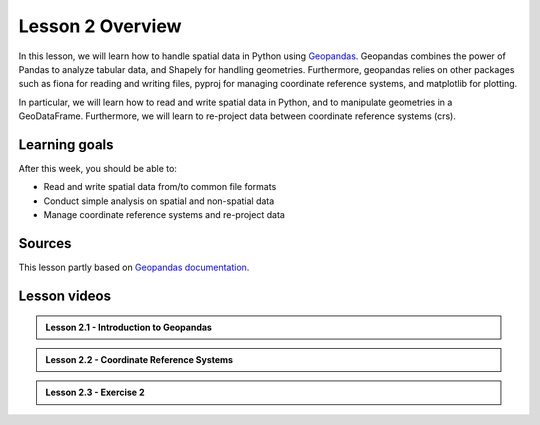 Lesson 2 Overview
=================

In this lesson, we will learn how to handle spatial data in Python using
`Geopandas <http://geopandas.org/>`_. Geopandas combines the power of Pandas to analyze tabular data,
and Shapely for handling geometries. Furthermore, geopandas relies on other packages such as fiona for reading and
writing files, pyproj for managing coordinate reference systems, and matplotlib for plotting.

In particular, we will learn how to read and write spatial data in Python,
and to manipulate geometries in a GeoDataFrame. Furthermore, we will learn to re-project data between
coordinate reference systems (crs).


Learning goals
--------------

After this week, you should be able to:

- Read and write spatial data from/to common file formats
- Conduct simple analysis on spatial and non-spatial data
- Manage coordinate reference systems and re-project data


Sources
-------

This lesson partly based on `Geopandas documentation <http://geopandas.org/>`_.

Lesson videos
--------------

.. admonition:: Lesson 2.1 - Introduction to Geopandas

    .. raw:: html

        <iframe width="720" height="405" src="https://www.youtube.com/embed/rVrn3vHlc5Y" title="Lesson 2.1 - Introduction to Geopandas" frameborder="0" allow="accelerometer; autoplay; clipboard-write; encrypted-media; gyroscope; picture-in-picture" allowfullscreen></iframe>
        <p>Håvard Wallin Aagesen, University of Helsinki <a href="https://www.youtube.com/channel/UCGrJqJjVHGDV5l0XijSAN1Q">@ AutoGIS channel on Youtube</a>.</p>

.. admonition:: Lesson 2.2 - Coordinate Reference Systems

    .. raw:: html

        <iframe width="720" height="405" src="https://www.youtube.com/embed/yPBnkgkE0rU" title="Lesson 2.2 - Coordinate Reference Systems" frameborder="0" allow="accelerometer; autoplay; clipboard-write; encrypted-media; gyroscope; picture-in-picture" allowfullscreen></iframe>
        <p>Vuokko Heikinheimo, University of Helsinki <a href="https://www.youtube.com/channel/UCGrJqJjVHGDV5l0XijSAN1Q">@ AutoGIS channel on Youtube</a>.</p>


.. admonition:: Lesson 2.3 - Exercise 2

    .. raw:: html

        <iframe width="720" height="405" src="https://www.youtube.com/embed/C1xUXvK0Eb4" title="Lesson 2.3 - Exercise 2" frameborder="0" allow="accelerometer; autoplay; clipboard-write; encrypted-media; gyroscope; picture-in-picture" allowfullscreen></iframe>
        <p>Håvard Wallin Aagesen, University of Helsinki <a href="https://www.youtube.com/channel/UCGrJqJjVHGDV5l0XijSAN1Q">@ AutoGIS channel on Youtube</a>.</p>